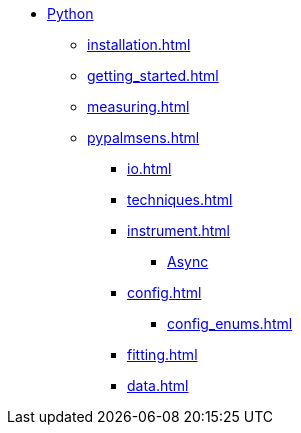 * xref:index.adoc[Python]
** xref:installation.adoc[]
** xref:getting_started.adoc[]
** xref:measuring.adoc[]
** xref:pypalmsens.adoc[]
*** xref:io.adoc[]
*** xref:techniques.adoc[]
*** xref:instrument.adoc[]
**** xref:instrument_async.adoc[Async]
*** xref:config.adoc[]
**** xref:config_enums.adoc[]
*** xref:fitting.adoc[]
*** xref:data.adoc[]
